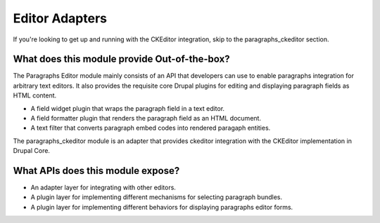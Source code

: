 Editor Adapters
==============================================================

If you're looking to get up and running with the CKEditor integration, skip to
the paragraphs_ckeditor section.

What does this module provide Out-of-the-box?
----------------------------------------------

The Paragraphs Editor module mainly consists of an API that developers can use
to enable paragraphs integration for arbitrary text editors. It also provides
the requisite core Drupal plugins for editing and displaying paragraph fields
as HTML content.

* A field widget plugin that wraps the paragraph field in a text editor.
* A field formatter plugin that renders the paragraph field as an HTML
  document.
* A text filter that converts paragraph embed codes into rendered paragaph
  entities.

The paragraphs_ckeditor module is an adapter that provides ckeditor
integration with the CKEditor implementation in Drupal Core.

What APIs does this module expose?
----------------------------------------------

* An adapter layer for integrating with other editors.
* A plugin layer for implementing different mechanisms for selecting paragraph
  bundles.
* A plugin layer for implementing different behaviors for displaying paragraphs
  editor forms.
